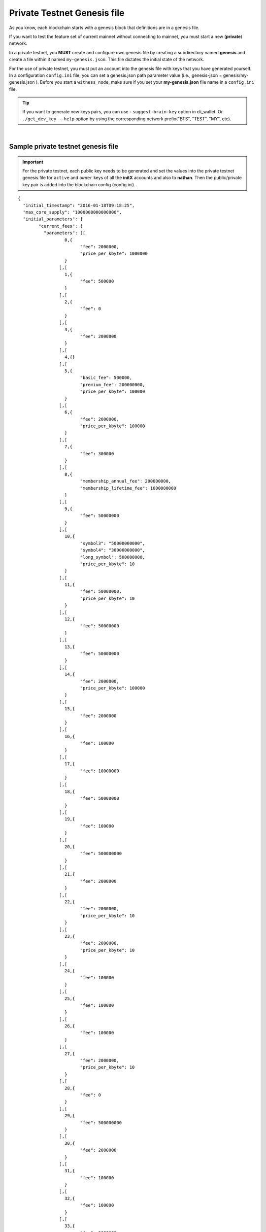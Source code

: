 
.. _private-testnet-genesis-example:

Private Testnet Genesis file 
===================================

As you know, each blockchain starts with a genesis block that definitions are in a genesis file. 

If you want to test the feature set of current mainnet without connecting to mainnet, you must start a new (**private**) network.  

In a private testnet, you **MUST** create and configure own genesis file by creating a subdirectory named **genesis** and create a file within it named ``my-genesis.json``. This file dictates the initial state of the network.  


For the use of private testnet, you must put an account into the genesis file with keys that you have generated yourself. In a configuration ``config.ini`` file, you can set a genesis.json path parameter value (i.e.,  genesis-json = genesis/my-genesis.json ).  Before you start a ``witness_node``, make sure if you set your **my-genesis.json** file name in a ``config.ini`` file.


.. tip:: If you want to generate new keys pairs, you can use 
   - ``suggest-brain-key`` option in cli_wallet. Or  ``./get_dev_key --help`` option by using the corresponding network prefix("BTS", "TEST", "MY", etc).


  
|


Sample private testnet genesis file
------------------------------------

.. Important:: For the private testnet, each public key needs to be generated and set the values into the private testnet genesis file for ``active`` and ``owner`` keys of all the **initX** accounts and also to **nathan**. Then the public/private key pair is added into the blockchain config (config.ini).


::

	{
	  "initial_timestamp": "2016-01-18T09:18:25",
	  "max_core_supply": "1000000000000000",
	  "initial_parameters": {
		"current_fees": {
		  "parameters": [[
			  0,{
				"fee": 2000000,
				"price_per_kbyte": 1000000
			  }
			],[
			  1,{
				"fee": 500000
			  }
			],[
			  2,{
				"fee": 0
			  }
			],[
			  3,{
				"fee": 2000000
			  }
			],[
			  4,{}
			],[
			  5,{
				"basic_fee": 500000,
				"premium_fee": 200000000,
				"price_per_kbyte": 100000
			  }
			],[
			  6,{
				"fee": 2000000,
				"price_per_kbyte": 100000
			  }
			],[
			  7,{
				"fee": 300000
			  }
			],[
			  8,{
				"membership_annual_fee": 200000000,
				"membership_lifetime_fee": 1000000000
			  }
			],[
			  9,{
				"fee": 50000000
			  }
			],[
			  10,{
				"symbol3": "50000000000",
				"symbol4": "30000000000",
				"long_symbol": 500000000,
				"price_per_kbyte": 10
			  }
			],[
			  11,{
				"fee": 50000000,
				"price_per_kbyte": 10
			  }
			],[
			  12,{
				"fee": 50000000
			  }
			],[
			  13,{
				"fee": 50000000
			  }
			],[
			  14,{
				"fee": 2000000,
				"price_per_kbyte": 100000
			  }
			],[
			  15,{
				"fee": 2000000
			  }
			],[
			  16,{
				"fee": 100000
			  }
			],[
			  17,{
				"fee": 10000000
			  }
			],[
			  18,{
				"fee": 50000000
			  }
			],[
			  19,{
				"fee": 100000
			  }
			],[
			  20,{
				"fee": 500000000
			  }
			],[
			  21,{
				"fee": 2000000
			  }
			],[
			  22,{
				"fee": 2000000,
				"price_per_kbyte": 10
			  }
			],[
			  23,{
				"fee": 2000000,
				"price_per_kbyte": 10
			  }
			],[
			  24,{
				"fee": 100000
			  }
			],[
			  25,{
				"fee": 100000
			  }
			],[
			  26,{
				"fee": 100000
			  }
			],[
			  27,{
				"fee": 2000000,
				"price_per_kbyte": 10
			  }
			],[
			  28,{
				"fee": 0
			  }
			],[
			  29,{
				"fee": 500000000
			  }
			],[
			  30,{
				"fee": 2000000
			  }
			],[
			  31,{
				"fee": 100000
			  }
			],[
			  32,{
				"fee": 100000
			  }
			],[
			  33,{
				"fee": 2000000
			  }
			],[
			  34,{
				"fee": 500000000
			  }
			],[
			  35,{
				"fee": 100000,
				"price_per_kbyte": 10
			  }
			],[
			  36,{
				"fee": 100000
			  }
			],[
			  37,{}
			],[
			  38,{
				"fee": 2000000,
				"price_per_kbyte": 10
			  }
			],[
			  39,{
				"fee": 500000,
				"price_per_output": 500000
			  }
			],[
			  40,{
				"fee": 500000,
				"price_per_output": 500000
			  }
			],[
			  41,{
				"fee": 500000
			  }
			],[
			  42,{}
			],[
			  43,{
				"fee": 2000000
			  }
			]
		  ],
		  "scale": 10000
		},
		"block_interval": 5,
		"maintenance_interval": 86400,
		"maintenance_skip_slots": 3,
		"committee_proposal_review_period": 1209600,
		"maximum_transaction_size": 2048,
		"maximum_block_size": 2048000000,
		"maximum_time_until_expiration": 86400,
		"maximum_proposal_lifetime": 2419200,
		"maximum_asset_whitelist_authorities": 10,
		"maximum_asset_feed_publishers": 10,
		"maximum_witness_count": 1001,
		"maximum_committee_count": 1001,
		"maximum_authority_membership": 10,
		"reserve_percent_of_fee": 2000,
		"network_percent_of_fee": 2000,
		"lifetime_referrer_percent_of_fee": 3000,
		"cashback_vesting_period_seconds": 31536000,
		"cashback_vesting_threshold": 10000000,
		"count_non_member_votes": true,
		"allow_non_member_whitelists": false,
		"witness_pay_per_block": 1000000,
		"worker_budget_per_day": "50000000000",
		"max_predicate_opcode": 1,
		"fee_liquidation_threshold": 10000000,
		"accounts_per_fee_scale": 1000,
		"account_fee_scale_bitshifts": 4,
		"max_authority_depth": 2,
		"extensions": []
	  },
	  "initial_accounts": [{
		  "name": "init0",
		  "owner_key": "--- set a public key ---",
		  "active_key": "--- set a public key ---",
		  "is_lifetime_member": true
		},{
		  "name": "init1",
		  "owner_key": "--- set a public key ---",
		  "active_key": "--- set a public key ---",
		  "is_lifetime_member": true
		},{
		  "name": "init2",
		  "owner_key": "--- set a public key ---",
		  "active_key": "--- set a public key ---",
		  "is_lifetime_member": true
		},{
		  "name": "init3",
		  "owner_key": "--- set a public key ---",
		  "active_key": "--- set a public key ---",
		  "is_lifetime_member": true
		},{
		  "name": "init4",
		  "owner_key": "--- set a public key ---",
		  "active_key": "--- set a public key ---",
		  "is_lifetime_member": true
		},{
		  "name": "init5",
		  "owner_key": "--- set a public key ---",
		  "active_key": "--- set a public key ---",
		  "is_lifetime_member": true
		},{
		  "name": "init6",
		  "owner_key": "--- set a public key ---",
		  "active_key": "--- set a public key ---",
		  "is_lifetime_member": true
		},{
		  "name": "init7",
		  "owner_key": "--- set a public key ---",
		  "active_key": "--- set a public key ---",
		  "is_lifetime_member": true
		},{
		  "name": "init8",
		  "owner_key": "--- set a public key ---",
		  "active_key": "--- set a public key ---",
		  "is_lifetime_member": true
		},{
		  "name": "init9",
		  "owner_key": "--- set a public key ---",
		  "active_key": "--- set a public key ---",
		  "is_lifetime_member": true
		},{
		  "name": "init10",
		  "owner_key": "--- set a public key ---",
		  "active_key": "--- set a public key ---",
		  "is_lifetime_member": true
		},{
		  "name": "nathan",
		  "owner_key": "5KQwrPbwdL6PhXujxW37FSSQZ1JiwsST4cqQzDeyXtP79zkvFD3",
		  "active_key": "5KQwrPbwdL6PhXujxW37FSSQZ1JiwsST4cqQzDeyXtP79zkvFD3",
		  "is_lifetime_member": false
		}
	  ],
	  "initial_assets": [],
	  "initial_balances": [{
		  "owner": "--- set a public key ---",
		  "asset_symbol": "TEST",
		  "amount": "1000000000000000"
		}
	  ],
	  "initial_vesting_balances": [],
	  "initial_active_witnesses": 11,
	  "initial_witness_candidates": [{
		  "owner_name": "init0",
		  "block_signing_key": "--- set a public key ---"
		},{
		  "owner_name": "init1",
		  "block_signing_key": "--- set a public key ---"
		},{
		  "owner_name": "init2",
		  "block_signing_key": "--- set a public key ---"
		},{
		  "owner_name": "init3",
		  "block_signing_key": "--- set a public key ---"
		},{
		  "owner_name": "init4",
		  "block_signing_key": "--- set a public key ---"
		},{
		  "owner_name": "init5",
		  "block_signing_key": "--- set a public key ---"
		},{
		  "owner_name": "init6",
		  "block_signing_key": "--- set a public key ---"
		},{
		  "owner_name": "init7",
		  "block_signing_key": "--- set a public key ---"
		},{
		  "owner_name": "init8",
		  "block_signing_key": "--- set a public key ---"
		},{
		  "owner_name": "init9",
		  "block_signing_key": "--- set a public key ---"
		},{
		  "owner_name": "init10",
		  "block_signing_key": "--- set a public key ---"
		}
	  ],
	  "initial_committee_candidates": [{
		  "owner_name": "init0"
		},{
		  "owner_name": "init1"
		},{
		  "owner_name": "init2"
		},{
		  "owner_name": "init3"
		},{
		  "owner_name": "init4"
		},{
		  "owner_name": "init5"
		},{
		  "owner_name": "init6"
		},{
		  "owner_name": "init7"
		},{
		  "owner_name": "init8"
		},{
		  "owner_name": "init9"
		},{
		  "owner_name": "init10"
		}
	  ],
	  "initial_worker_candidates": [],	 
	  "immutable_parameters": {
		"min_committee_member_count": 11,
		"min_witness_count": 11,
		"num_special_accounts": 0,
		"num_special_assets": 0
	  }
	}

